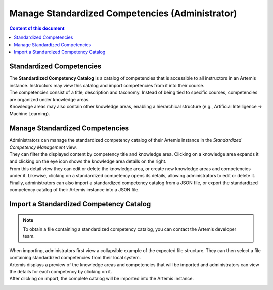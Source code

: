 Manage Standardized Competencies (Administrator)
==================================================

.. contents:: Content of this document
    :local:
    :depth: 2

.. _standardized_competency_catalog:

Standardized Competencies
-------------------------

| The **Standardized Competency Catalog** is a catalog of competencies that is accessible to all instructors in an Artemis instance.
  Instructors may view this catalog and import competencies from it into their course.
| The competencies consist of a title, description and taxonomy. Instead of being tied to specific courses, competencies are organized under knowledge areas.
| Knowledge areas may also contain other knowledge areas, enabling a hierarchical structure (e.g., Artificial Intelligence -> Machine Learning).

Manage Standardized Competencies
--------------------------------

.. raw:: html

    <iframe src="https://live.rbg.tum.de/w/artemisintro/46942?video_only=1&t=0" allowfullscreen="1" frameborder="0" width="600" height="350">
        Watch this video on TUM-Live.
    </iframe>

| Administrators can manage the standardized competency catalog of their Artemis instance
  in the *Standardized Competency Management* view.

| They can filter the displayed content by competency title and knowledge area.
  Clicking on a knowledge area expands it and clicking on the eye icon shows the knowledge area details on the right.
| From this detail view they can edit or delete the knowledge area, or create new knowledge areas and competencies under it.
  Likewise, clicking on a standardized competency opens its details, allowing administrators to edit or delete it.
| Finally, administrators can also import a standardized competency catalog from a JSON file,
  or export the standardized competency catalog of their Artemis instance into a JSON file.


|admin-manage-standardized-competencies|

Import a Standardized Competency Catalog
----------------------------------------

.. note::

    To obtain a file containing a standardized competency catalog, you can contact the Artemis developer team.


| When importing, administrators first view a collapsible example of the expected file structure.
  They can then select a file containing standardized competencies from their local system.
| Artemis displays a preview of the knowledge areas and competencies that will be imported
  and administrators can view the details for each competency by clicking on it.
| After clicking on import, the complete catalog will be imported into the Artemis instance.

|admin-import-standardized-competencies|

.. |admin-import-standardized-competencies| image:: admin/import-standardized-competency-catalog.png
    :width: 1000

.. |admin-manage-standardized-competencies| image:: admin/standardized-competency-management.png
    :width: 1000
